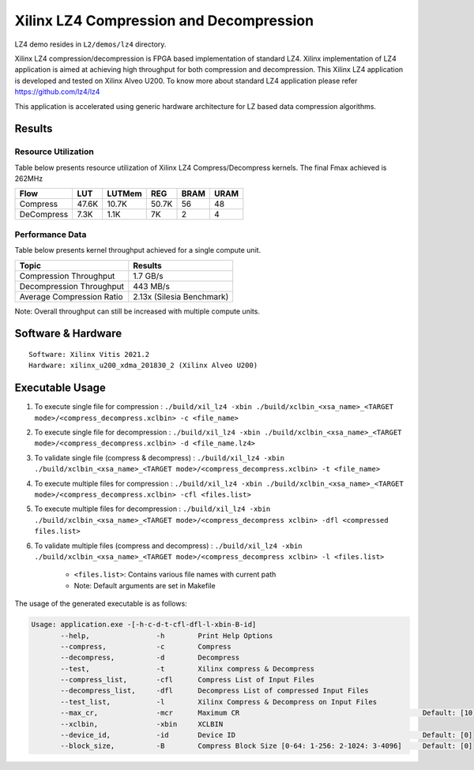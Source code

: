 =========================================
Xilinx LZ4 Compression and Decompression
=========================================

LZ4 demo resides in ``L2/demos/lz4`` directory.

Xilinx LZ4 compression/decompression is FPGA based implementation of
standard LZ4. Xilinx implementation of LZ4 application is aimed at
achieving high throughput for both compression and decompression. This
Xilinx LZ4 application is developed and tested on Xilinx Alveo U200. To
know more about standard LZ4 application please refer
https://github.com/lz4/lz4

This application is accelerated using generic hardware architecture for
LZ based data compression algorithms.

Results
-------

Resource Utilization 
~~~~~~~~~~~~~~~~~~~~~

Table below presents resource utilization of Xilinx LZ4 Compress/Decompress
kernels. The final Fmax achieved is 262MHz 

========== ===== ====== ===== ===== ===== 
Flow       LUT   LUTMem REG   BRAM  URAM 
========== ===== ====== ===== ===== ===== 
Compress   47.6K 10.7K  50.7K 56    48    
---------- ----- ------ ----- ----- ----- 
DeCompress 7.3K  1.1K   7K    2     4     
========== ===== ====== ===== ===== ===== 

Performance Data
~~~~~~~~~~~~~~~~

Table below presents kernel throughput achieved for a single compute
unit. 

============================= =========================
Topic                         Results
============================= =========================
Compression Throughput        1.7 GB/s
Decompression Throughput      443 MB/s
Average Compression Ratio     2.13x (Silesia Benchmark)
============================= =========================

Note: Overall throughput can still be increased with multiple compute
units.

Software & Hardware
-------------------

::

     Software: Xilinx Vitis 2021.2
     Hardware: xilinx_u200_xdma_201830_2 (Xilinx Alveo U200)

Executable Usage
----------------
 
1. To execute single file for compression             : ``./build/xil_lz4 -xbin ./build/xclbin_<xsa_name>_<TARGET mode>/<compress_decompress.xclbin> -c <file_name>``
2. To execute single file for decompression           : ``./build/xil_lz4 -xbin ./build/xclbin_<xsa_name>_<TARGET mode>/<compress_decompress.xclbin> -d <file_name.lz4>``
3. To validate single file (compress & decompress)    : ``./build/xil_lz4 -xbin ./build/xclbin_<xsa_name>_<TARGET mode>/<compress_decompress.xclbin> -t <file_name>``
4. To execute multiple files for compression     : ``./build/xil_lz4 -xbin ./build/xclbin_<xsa_name>_<TARGET mode>/<compress_decompress.xclbin> -cfl <files.list>``
5. To execute multiple files for decompression     : ``./build/xil_lz4 -xbin ./build/xclbin_<xsa_name>_<TARGET mode>/<compress_decompress xclbin> -dfl <compressed files.list>``
6. To validate multiple files (compress and decompress) : ``./build/xil_lz4 -xbin ./build/xclbin_<xsa_name>_<TARGET mode>/<compress_decompress xclbin> -l <files.list>``  
           
      - ``<files.list>``: Contains various file names with current path

      - Note: Default arguments are set in Makefile

The usage of the generated executable is as follows:

.. code-block:: bash

   Usage: application.exe -[-h-c-d-t-cfl-dfl-l-xbin-B-id]
          --help,                -h        Print Help Options
          --compress,            -c        Compress
          --decompress,          -d        Decompress
          --test,                -t        Xilinx compress & Decompress
          --compress_list,       -cfl      Compress List of Input Files
          --decompress_list,     -dfl      Decompress List of compressed Input Files
          --test_list,           -l        Xilinx Compress & Decompress on Input Files
          --max_cr,              -mcr      Maximum CR                                            Default: [10]
          --xclbin,              -xbin     XCLBIN
          --device_id,           -id       Device ID                                             Default: [0]
          --block_size,          -B        Compress Block Size [0-64: 1-256: 2-1024: 3-4096]     Default: [0]
